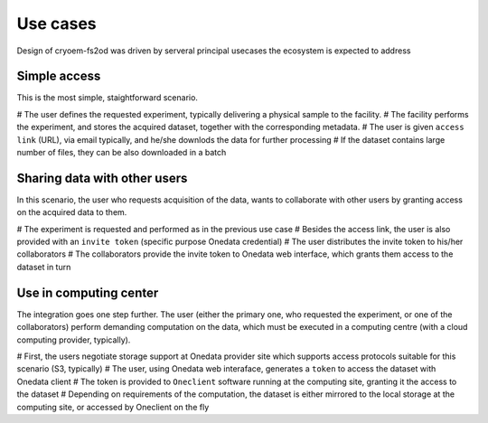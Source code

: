 Use cases
=========
Design of cryoem-fs2od was driven by serveral principal usecases the ecosystem is expected to address

Simple access
--------------------------
This is the most simple, staightforward scenario. 

# The user defines the requested experiment, typically delivering a physical sample to the facility.
# The facility performs the experiment, and stores the acquired dataset, together with the corresponding metadata.
# The user is given ``access link`` (URL), via email typically, and he/she downlods the data for further processing
# If the dataset contains large number of files, they can be also downloaded in a batch

Sharing data with other users
-----------------------------
In this scenario, the user who requests acquisition of the data, wants to collaborate with other users by granting access on the acquired 
data to them.

# The experiment is requested and performed as in the previous use case
# Besides the access link, the user is also provided with an ``invite token`` (specific purpose Onedata credential)
# The user distributes the invite token to his/her collaborators
# The collaborators provide the invite token to Onedata web interface, which grants them access to the dataset in turn


Use in computing center
-------------------------------

The integration goes one step further. The user (either the primary one, who requested the experiment, or one of the collaborators)
perform demanding computation on the data, which must be executed in a computing centre (with a cloud computing provider, typically).

# First, the users negotiate storage support at Onedata provider site which supports access protocols suitable for this scenario (S3, typically)
# The user, using Onedata web interaface, generates a ``token`` to access the dataset with Onedata client
# The token is provided to ``Oneclient`` software running at the computing site, granting it the access to the dataset
# Depending on requirements of the computation, the dataset is either mirrored to the local storage at the computing site, or accessed by Oneclient on the fly

